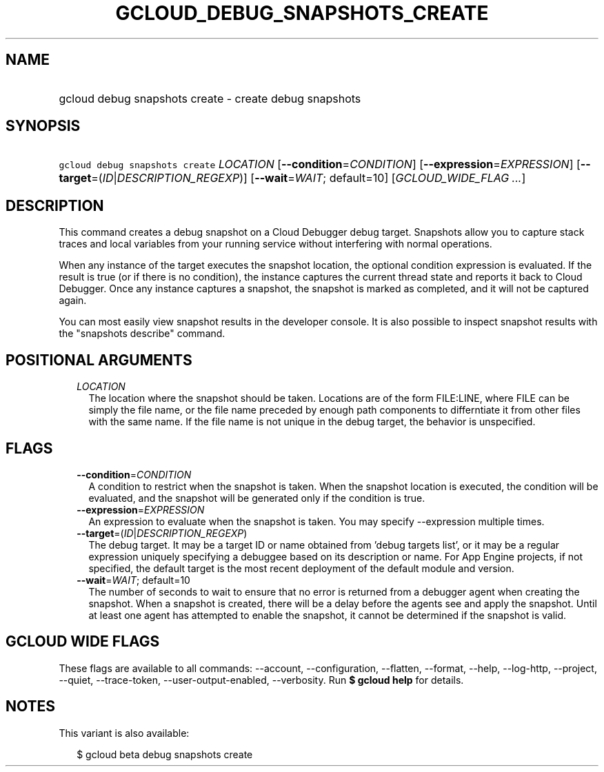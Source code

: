 
.TH "GCLOUD_DEBUG_SNAPSHOTS_CREATE" 1



.SH "NAME"
.HP
gcloud debug snapshots create \- create debug snapshots



.SH "SYNOPSIS"
.HP
\f5gcloud debug snapshots create\fR \fILOCATION\fR [\fB\-\-condition\fR=\fICONDITION\fR] [\fB\-\-expression\fR=\fIEXPRESSION\fR] [\fB\-\-target\fR=(\fIID\fR|\fIDESCRIPTION_REGEXP\fR)] [\fB\-\-wait\fR=\fIWAIT\fR;\ default=10] [\fIGCLOUD_WIDE_FLAG\ ...\fR]



.SH "DESCRIPTION"

This command creates a debug snapshot on a Cloud Debugger debug target.
Snapshots allow you to capture stack traces and local variables from your
running service without interfering with normal operations.

When any instance of the target executes the snapshot location, the optional
condition expression is evaluated. If the result is true (or if there is no
condition), the instance captures the current thread state and reports it back
to Cloud Debugger. Once any instance captures a snapshot, the snapshot is marked
as completed, and it will not be captured again.

You can most easily view snapshot results in the developer console. It is also
possible to inspect snapshot results with the "snapshots describe" command.



.SH "POSITIONAL ARGUMENTS"

.RS 2m
.TP 2m
\fILOCATION\fR
The location where the snapshot should be taken. Locations are of the form
FILE:LINE, where FILE can be simply the file name, or the file name preceded by
enough path components to differntiate it from other files with the same name.
If the file name is not unique in the debug target, the behavior is unspecified.


.RE
.sp

.SH "FLAGS"

.RS 2m
.TP 2m
\fB\-\-condition\fR=\fICONDITION\fR
A condition to restrict when the snapshot is taken. When the snapshot location
is executed, the condition will be evaluated, and the snapshot will be generated
only if the condition is true.

.TP 2m
\fB\-\-expression\fR=\fIEXPRESSION\fR
An expression to evaluate when the snapshot is taken. You may specify
\-\-expression multiple times.

.TP 2m
\fB\-\-target\fR=(\fIID\fR|\fIDESCRIPTION_REGEXP\fR)
The debug target. It may be a target ID or name obtained from 'debug targets
list', or it may be a regular expression uniquely specifying a debuggee based on
its description or name. For App Engine projects, if not specified, the default
target is the most recent deployment of the default module and version.

.TP 2m
\fB\-\-wait\fR=\fIWAIT\fR; default=10
The number of seconds to wait to ensure that no error is returned from a
debugger agent when creating the snapshot. When a snapshot is created, there
will be a delay before the agents see and apply the snapshot. Until at least one
agent has attempted to enable the snapshot, it cannot be determined if the
snapshot is valid.


.RE
.sp

.SH "GCLOUD WIDE FLAGS"

These flags are available to all commands: \-\-account, \-\-configuration,
\-\-flatten, \-\-format, \-\-help, \-\-log\-http, \-\-project, \-\-quiet,
\-\-trace\-token, \-\-user\-output\-enabled, \-\-verbosity. Run \fB$ gcloud
help\fR for details.



.SH "NOTES"

This variant is also available:

.RS 2m
$ gcloud beta debug snapshots create
.RE

